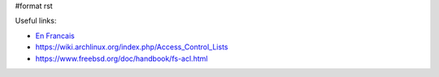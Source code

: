 #format rst

Useful links:

* `En Francais`_

* https://wiki.archlinux.org/index.php/Access_Control_Lists

* https://www.freebsd.org/doc/handbook/fs-acl.html

.. ############################################################################

.. _En Francais: http://okki666.free.fr/docmaster/articles/linux100.htm

